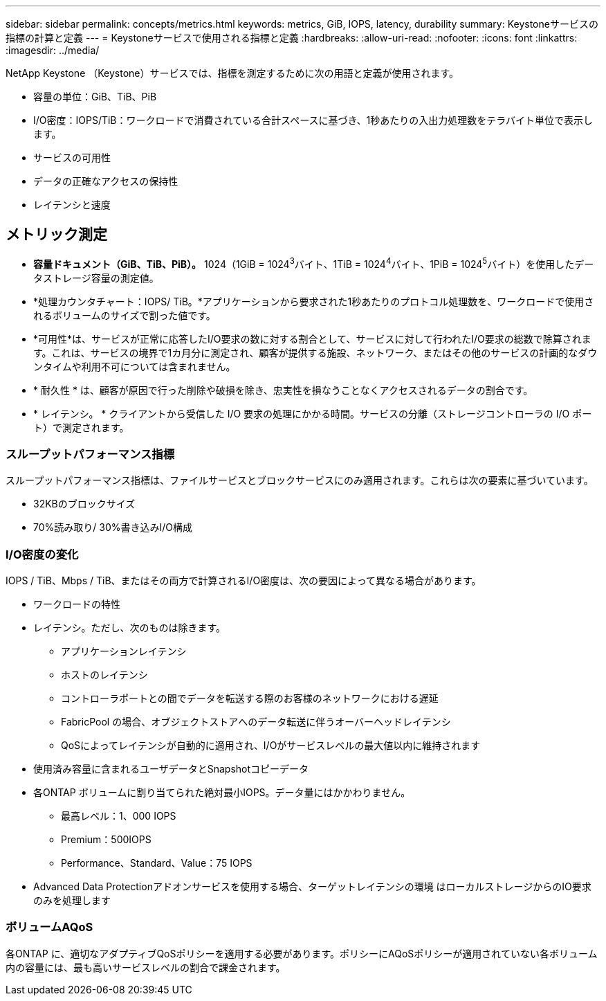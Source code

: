 ---
sidebar: sidebar 
permalink: concepts/metrics.html 
keywords: metrics, GiB, IOPS, latency, durability 
summary: Keystoneサービスの指標の計算と定義 
---
= Keystoneサービスで使用される指標と定義
:hardbreaks:
:allow-uri-read: 
:nofooter: 
:icons: font
:linkattrs: 
:imagesdir: ../media/


[role="lead"]
NetApp Keystone （Keystone）サービスでは、指標を測定するために次の用語と定義が使用されます。

* 容量の単位：GiB、TiB、PiB
* I/O密度：IOPS/TiB：ワークロードで消費されている合計スペースに基づき、1秒あたりの入出力処理数をテラバイト単位で表示します。
* サービスの可用性
* データの正確なアクセスの保持性
* レイテンシと速度




== メトリック測定

* *容量ドキュメント（GiB、TiB、PiB）。* 1024（1GiB = 1024^3^バイト、1TiB = 1024^4^バイト、1PiB = 1024^5^バイト）を使用したデータストレージ容量の測定値。
* *処理カウンタチャート：IOPS/ TiB。*アプリケーションから要求された1秒あたりのプロトコル処理数を、ワークロードで使用されるボリュームのサイズで割った値です。
* *可用性*は、サービスが正常に応答したI/O要求の数に対する割合として、サービスに対して行われたI/O要求の総数で除算されます。これは、サービスの境界で1カ月分に測定され、顧客が提供する施設、ネットワーク、またはその他のサービスの計画的なダウンタイムや利用不可については含まれません。
* * 耐久性 * は、顧客が原因で行った削除や破損を除き、忠実性を損なうことなくアクセスされるデータの割合です。
* * レイテンシ。 * クライアントから受信した I/O 要求の処理にかかる時間。サービスの分離（ストレージコントローラの I/O ポート）で測定されます。




=== スループットパフォーマンス指標

スループットパフォーマンス指標は、ファイルサービスとブロックサービスにのみ適用されます。これらは次の要素に基づいています。

* 32KBのブロックサイズ
* 70%読み取り/ 30%書き込みI/O構成




=== I/O密度の変化

IOPS / TiB、Mbps / TiB、またはその両方で計算されるI/O密度は、次の要因によって異なる場合があります。

* ワークロードの特性
* レイテンシ。ただし、次のものは除きます。
+
** アプリケーションレイテンシ
** ホストのレイテンシ
** コントローラポートとの間でデータを転送する際のお客様のネットワークにおける遅延
** FabricPool の場合、オブジェクトストアへのデータ転送に伴うオーバーヘッドレイテンシ
** QoSによってレイテンシが自動的に適用され、I/Oがサービスレベルの最大値以内に維持されます


* 使用済み容量に含まれるユーザデータとSnapshotコピーデータ
* 各ONTAP ボリュームに割り当てられた絶対最小IOPS。データ量にはかかわりません。
+
** 最高レベル：1、000 IOPS
** Premium：500IOPS
** Performance、Standard、Value：75 IOPS


* Advanced Data Protectionアドオンサービスを使用する場合、ターゲットレイテンシの環境 はローカルストレージからのIO要求のみを処理します




=== ボリュームAQoS

各ONTAP に、適切なアダプティブQoSポリシーを適用する必要があります。ポリシーにAQoSポリシーが適用されていない各ボリューム内の容量には、最も高いサービスレベルの割合で課金されます。
